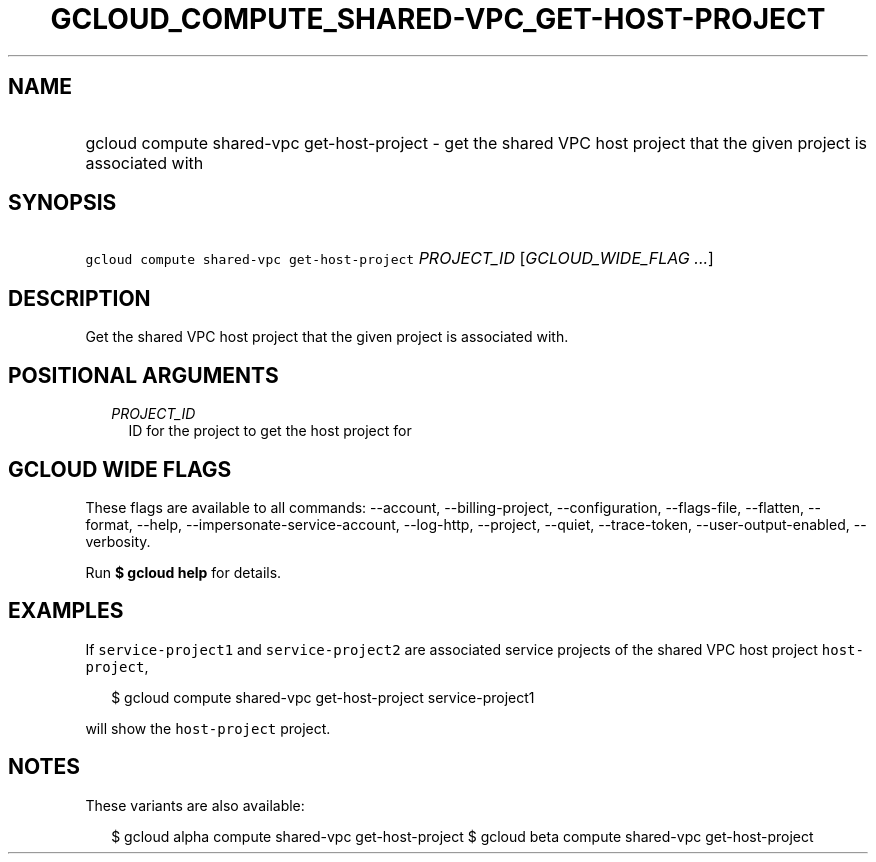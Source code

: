 
.TH "GCLOUD_COMPUTE_SHARED\-VPC_GET\-HOST\-PROJECT" 1



.SH "NAME"
.HP
gcloud compute shared\-vpc get\-host\-project \- get the shared VPC host project that the given project is associated with



.SH "SYNOPSIS"
.HP
\f5gcloud compute shared\-vpc get\-host\-project\fR \fIPROJECT_ID\fR [\fIGCLOUD_WIDE_FLAG\ ...\fR]



.SH "DESCRIPTION"

Get the shared VPC host project that the given project is associated with.



.SH "POSITIONAL ARGUMENTS"

.RS 2m
.TP 2m
\fIPROJECT_ID\fR
ID for the project to get the host project for


.RE
.sp

.SH "GCLOUD WIDE FLAGS"

These flags are available to all commands: \-\-account, \-\-billing\-project,
\-\-configuration, \-\-flags\-file, \-\-flatten, \-\-format, \-\-help,
\-\-impersonate\-service\-account, \-\-log\-http, \-\-project, \-\-quiet,
\-\-trace\-token, \-\-user\-output\-enabled, \-\-verbosity.

Run \fB$ gcloud help\fR for details.



.SH "EXAMPLES"

If \f5service\-project1\fR and \f5service\-project2\fR are associated service
projects of the shared VPC host project \f5host\-project\fR,

.RS 2m
$ gcloud compute shared\-vpc get\-host\-project service\-project1
.RE

will show the \f5host\-project\fR project.



.SH "NOTES"

These variants are also available:

.RS 2m
$ gcloud alpha compute shared\-vpc get\-host\-project
$ gcloud beta compute shared\-vpc get\-host\-project
.RE

